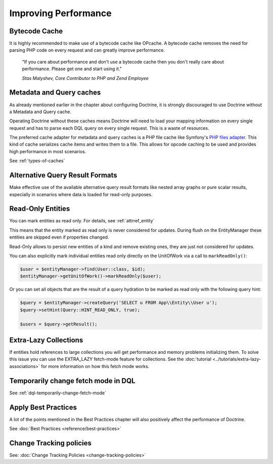 Improving Performance
=====================

Bytecode Cache
--------------

It is highly recommended to make use of a bytecode cache like OPcache.
A bytecode cache removes the need for parsing PHP code on every
request and can greatly improve performance.

    "If you care about performance and don't use a bytecode
    cache then you don't really care about performance. Please get one
    and start using it."

    *Stas Malyshev, Core Contributor to PHP and Zend Employee*


Metadata and Query caches
-------------------------

As already mentioned earlier in the chapter about configuring
Doctrine, it is strongly discouraged to use Doctrine without a
Metadata and Query cache.

Operating Doctrine without these caches means
Doctrine will need to load your mapping information on every single
request and has to parse each DQL query on every single request.
This is a waste of resources.

The preferred cache adapter for metadata and query caches is a PHP file
cache like Symfony's
`PHP files adapter <https://symfony.com/doc/current/components/cache/adapters/php_files_adapter.html>`_.
This kind of cache serializes cache items and writes them to a file.
This allows for opcode caching to be used and provides high performance in most scenarios.

See :ref:`types-of-caches`

Alternative Query Result Formats
--------------------------------

Make effective use of the available alternative query result
formats like nested array graphs or pure scalar results, especially
in scenarios where data is loaded for read-only purposes.

Read-Only Entities
------------------

You can mark entities as read only. For details, see :ref:`attrref_entity`

This means that the entity marked as read only is never considered for updates.
During flush on the EntityManager these entities are skipped even if properties
changed.

Read-Only allows to persist new entities of a kind and remove existing ones,
they are just not considered for updates.

You can also explicitly mark individual entities read only directly on the
UnitOfWork via a call to ``markReadOnly()``:

.. code-block:: php

   $user = $entityManager->find(User::class, $id);
   $entityManager->getUnitOfWork()->markReadOnly($user);

Or you can set all objects that are the result of a query hydration to be
marked as read only with the following query hint:

.. code-block:: php

   $query = $entityManager->createQuery('SELECT u FROM App\\Entity\\User u');
   $query->setHint(Query::HINT_READ_ONLY, true);

   $users = $query->getResult();

Extra-Lazy Collections
----------------------

If entities hold references to large collections you will get performance and memory problems initializing them.
To solve this issue you can use the EXTRA_LAZY fetch-mode feature for collections. See the :doc:`tutorial <../tutorials/extra-lazy-associations>`
for more information on how this fetch mode works.

Temporarily change fetch mode in DQL
------------------------------------

See :ref:`dql-temporarily-change-fetch-mode`


Apply Best Practices
--------------------

A lot of the points mentioned in the Best Practices chapter will
also positively affect the performance of Doctrine.

See :doc:`Best Practices <reference/best-practices>`

Change Tracking policies
------------------------

See: :doc:`Change Tracking Policies <change-tracking-policies>`
